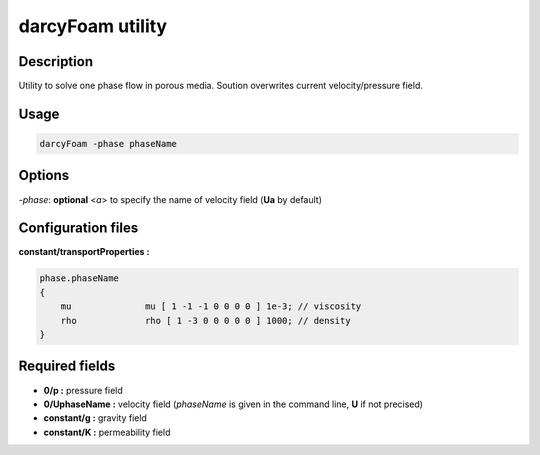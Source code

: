 darcyFoam utility
=================

Description
-----------

Utility to solve one phase flow in porous media. Soution overwrites current velocity/pressure field.

Usage
-----

.. code::

    darcyFoam -phase phaseName

Options
-------

`-phase`: **optional** <*a*> to specify the name of velocity field (**Ua** by default)

Configuration files
-------------------

**constant/transportProperties :**

.. code::

    phase.phaseName
    {
        mu              mu [ 1 -1 -1 0 0 0 0 ] 1e-3; // viscosity
        rho             rho [ 1 -3 0 0 0 0 0 ] 1000; // density
    }

Required fields
---------------

- **0/p :** pressure field

- **0/UphaseName :** velocity field (*phaseName* is given in the command line, **U** if not precised)

- **constant/g :** gravity field

- **constant/K :** permeability field
